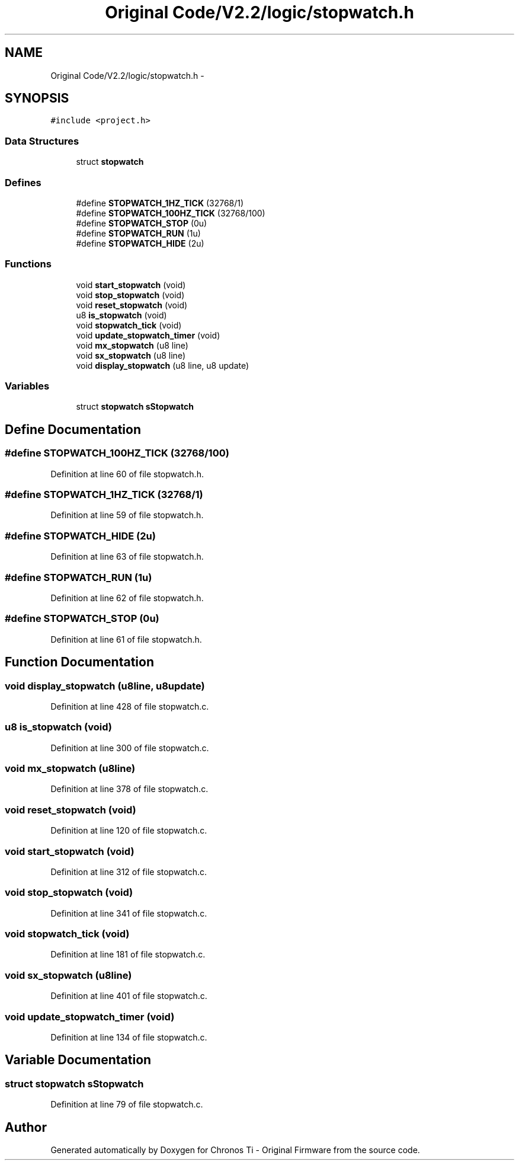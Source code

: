 .TH "Original Code/V2.2/logic/stopwatch.h" 3 "Sun Jun 16 2013" "Version VER 0.0" "Chronos Ti - Original Firmware" \" -*- nroff -*-
.ad l
.nh
.SH NAME
Original Code/V2.2/logic/stopwatch.h \- 
.SH SYNOPSIS
.br
.PP
\fC#include <project\&.h>\fP
.br

.SS "Data Structures"

.in +1c
.ti -1c
.RI "struct \fBstopwatch\fP"
.br
.in -1c
.SS "Defines"

.in +1c
.ti -1c
.RI "#define \fBSTOPWATCH_1HZ_TICK\fP   (32768/1)"
.br
.ti -1c
.RI "#define \fBSTOPWATCH_100HZ_TICK\fP   (32768/100)"
.br
.ti -1c
.RI "#define \fBSTOPWATCH_STOP\fP   (0u)"
.br
.ti -1c
.RI "#define \fBSTOPWATCH_RUN\fP   (1u)"
.br
.ti -1c
.RI "#define \fBSTOPWATCH_HIDE\fP   (2u)"
.br
.in -1c
.SS "Functions"

.in +1c
.ti -1c
.RI "void \fBstart_stopwatch\fP (void)"
.br
.ti -1c
.RI "void \fBstop_stopwatch\fP (void)"
.br
.ti -1c
.RI "void \fBreset_stopwatch\fP (void)"
.br
.ti -1c
.RI "u8 \fBis_stopwatch\fP (void)"
.br
.ti -1c
.RI "void \fBstopwatch_tick\fP (void)"
.br
.ti -1c
.RI "void \fBupdate_stopwatch_timer\fP (void)"
.br
.ti -1c
.RI "void \fBmx_stopwatch\fP (u8 line)"
.br
.ti -1c
.RI "void \fBsx_stopwatch\fP (u8 line)"
.br
.ti -1c
.RI "void \fBdisplay_stopwatch\fP (u8 line, u8 update)"
.br
.in -1c
.SS "Variables"

.in +1c
.ti -1c
.RI "struct \fBstopwatch\fP \fBsStopwatch\fP"
.br
.in -1c
.SH "Define Documentation"
.PP 
.SS "#define \fBSTOPWATCH_100HZ_TICK\fP   (32768/100)"
.PP
Definition at line 60 of file stopwatch\&.h\&.
.SS "#define \fBSTOPWATCH_1HZ_TICK\fP   (32768/1)"
.PP
Definition at line 59 of file stopwatch\&.h\&.
.SS "#define \fBSTOPWATCH_HIDE\fP   (2u)"
.PP
Definition at line 63 of file stopwatch\&.h\&.
.SS "#define \fBSTOPWATCH_RUN\fP   (1u)"
.PP
Definition at line 62 of file stopwatch\&.h\&.
.SS "#define \fBSTOPWATCH_STOP\fP   (0u)"
.PP
Definition at line 61 of file stopwatch\&.h\&.
.SH "Function Documentation"
.PP 
.SS "void \fBdisplay_stopwatch\fP (u8line, u8update)"
.PP
Definition at line 428 of file stopwatch\&.c\&.
.SS "u8 \fBis_stopwatch\fP (void)"
.PP
Definition at line 300 of file stopwatch\&.c\&.
.SS "void \fBmx_stopwatch\fP (u8line)"
.PP
Definition at line 378 of file stopwatch\&.c\&.
.SS "void \fBreset_stopwatch\fP (void)"
.PP
Definition at line 120 of file stopwatch\&.c\&.
.SS "void \fBstart_stopwatch\fP (void)"
.PP
Definition at line 312 of file stopwatch\&.c\&.
.SS "void \fBstop_stopwatch\fP (void)"
.PP
Definition at line 341 of file stopwatch\&.c\&.
.SS "void \fBstopwatch_tick\fP (void)"
.PP
Definition at line 181 of file stopwatch\&.c\&.
.SS "void \fBsx_stopwatch\fP (u8line)"
.PP
Definition at line 401 of file stopwatch\&.c\&.
.SS "void \fBupdate_stopwatch_timer\fP (void)"
.PP
Definition at line 134 of file stopwatch\&.c\&.
.SH "Variable Documentation"
.PP 
.SS "struct \fBstopwatch\fP \fBsStopwatch\fP"
.PP
Definition at line 79 of file stopwatch\&.c\&.
.SH "Author"
.PP 
Generated automatically by Doxygen for Chronos Ti - Original Firmware from the source code\&.
